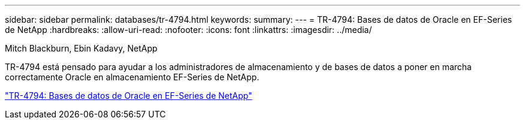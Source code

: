 ---
sidebar: sidebar 
permalink: databases/tr-4794.html 
keywords:  
summary:  
---
= TR-4794: Bases de datos de Oracle en EF-Series de NetApp
:hardbreaks:
:allow-uri-read: 
:nofooter: 
:icons: font
:linkattrs: 
:imagesdir: ../media/


Mitch Blackburn, Ebin Kadavy, NetApp

[role="lead"]
TR-4794 está pensado para ayudar a los administradores de almacenamiento y de bases de datos a poner en marcha correctamente Oracle en almacenamiento EF-Series de NetApp.

link:https://www.netapp.com/pdf.html?item=/media/17248-tr4794pdf.pdf["TR-4794: Bases de datos de Oracle en EF-Series de NetApp"^]
